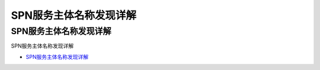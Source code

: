 SPN服务主体名称发现详解
=================================

SPN服务主体名称发现详解
------------------

SPN服务主体名称发现详解

* `SPN服务主体名称发现详解`_

.. _SPN服务主体名称发现详解: https://www.freebuf.com/articles/system/174229.html




